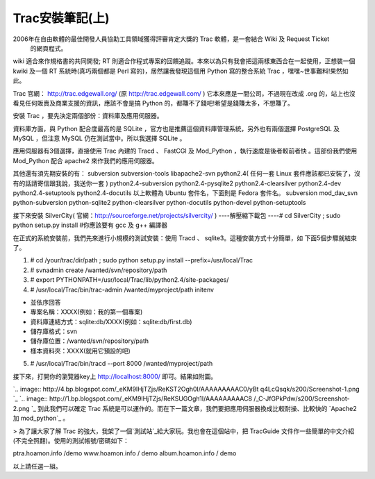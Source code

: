 Trac安裝筆記(上)
================================================================================

2006年在自由軟體的最佳開發人員協助工具領域獲得評審肯定大獎的 Trac 軟體，是一套結合 Wiki 及 Request Ticket
    的網頁程式。

wiki 適合來作規格書的共同開發; RT 則適合作程式專案的回饋追蹤。本來以為只有我會把這兩樣東西合在一起使用，正想裝一個 kwiki 及一個 RT
系統時(真巧兩個都是 Perl 寫的)，居然讓我發現這個用 Python 寫的整合系統 Trac ，嘿嘿~世事難料!果然如此。

Trac 官網： http://trac.edgewall.org/ (原 http://trac.edgewall.com/ )
它本來應是一間公司，不過現在改成 .org 的，站上也沒看見任何販賣及商業支援的資訊，應該不會是搞 Python
的，都賺不了錢吧!希望是錢賺太多，不想賺了。

安裝 Trac ，要先決定兩個部份：資料庫及應用伺服器。

資料庫方面，與 Python 配合度最高的是 SQLite ，官方也是推薦這個資料庫管理系統，另外也有兩個選擇 PostgreSQL 及 MySQL
，但注意 MySQL 仍在測試當中。所以我選擇 SQLite 。

應用伺服器有3個選擇，直接使用 Trac 內建的 Tracd 、 FastCGI 及 Mod_Python ，執行速度是後者較前者快 。這部份我們使用
Mod_Python 配合 apache2 來作我們的應用伺服器。

其他還有須先期安裝的有：
subversion
subversion-tools
libapache2-svn
python2.4( 任何一套 Linux 套件應該都已安裝了，沒有的話請寄信跟我說，我送你一套 )
python2.4-subversion
python2.4-pysqlite2
python2.4-clearsilver
python2.4-dev
python2.4-setuptools
python2.4-docutils
以上軟體為 Ubuntu 套件名，下面則是 Fedora 套件名。
subversion
mod_dav_svn
python-subversion
python-sqlite2
python-clearsilver
python-docutils
python-devel
python-setuptools

接下來安裝 SilverCity( 官網：http://sourceforge.net/projects/silvercity/ )
----解壓縮下載包
----# cd SilverCity ; sudo python setup.py install #你應該要有 gcc 及 g++ 編譯器

在正式的系統安裝前，我們先來進行小規模的測試安裝：使用 Tracd 、 sqlite3。這種安裝方式十分簡單，如 下面5個步驟就結束了。



1.  # cd /your/trac/dir/path ; sudo python setup.py install
    --prefix=/usr/local/Trac
2.  # svnadmin create /wanted/svn/repository/path
3.  # export PYTHONPATH=/usr/local/Trac/lib/python2.4/site-packages/
4.  # /usr/local/Trac/bin/trac-admin /wanted/myproject/path initenv

-   並依序回答
-   專案名稱：XXXX(例如：我的第一個專案)
-   資料庫連結方式：sqlite:db/XXXX(例如：sqlite:db/first.db)
-   儲存庫格式：svn
-   儲存庫位置：/wanted/svn/repository/path
-   樣本資料夾：XXXX(就用它預設的吧)

5.  # /usr/local/Trac/bin/tracd --port 8000 /wanted/myproject/path


接下來，打開你的瀏覽器key上 http://localhost:8000/ 即可。結果如附圖。

`.. image:: http://4.bp.blogspot.com/_eKM9lHjTZjs/ReKST2Ogh0I/AAAAAAAAAC0/yBt
q4LcQsqk/s200/Screenshot-1.png
`_ `.. image:: http://1.bp.blogspot.com/_eKM9lHjTZjs/ReKSUGOgh1I/AAAAAAAAAC8
/_C-JfGPkPdw/s200/Screenshot-2.png
`_
到此我們可以確定 Trac 系統是可以運作的。而在下一篇文章，我們要把應用伺服器換成比較耐操、比較快的 `Apache2 加 mod_python`_ 。


> 為了讓大家了解 Trac 的強大，我架了一個`測試站`_給大家玩。我也會在這個站中，把 TracGuide
文件作一些簡單的中文介紹(不完全照翻)。使用的測試帳號/密碼如下：

ptra.hoamon.info /demo
www.hoamon.info / demo
album.hoamon.info / demo

以上請任選一組。


.. _接下來，打開你的瀏覽器key上 http://localhost:8000/ 即可。結果如附圖。: http://4.bp.blogspo
    t.com/_eKM9lHjTZjs/ReKST2Ogh0I/AAAAAAAAAC0/yBtq4LcQsqk/s1600-h/Screenshot
    -1.png
.. _                     :
    http://1.bp.blogspot.com/_eKM9lHjTZjs/ReKSUGOgh1I/AAAAAAAAAC8/_C-
    JfGPkPdw/s1600-h/Screenshot-2.png
.. _Apache2 加 mod_python: http://hoamon.blogspot.com/2007/02/trac_27.html
.. _測試站: http://ptrac.hoamon.info/


.. author:: default
.. categories:: chinese
.. tags:: wiki, trac, subversion, sqlite, python, request ticket, apache, mod_python
.. comments::